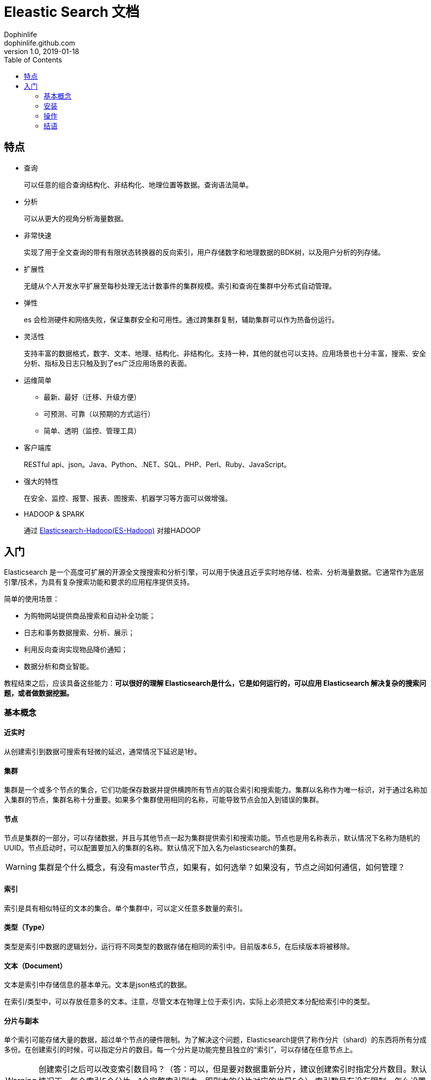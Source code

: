= Eleastic Search 文档
Dophinlife <dophinlife.github.com>
v1.0, 2019-01-18
:toc: 

== 特点

* 查询
+
可以任意的组合查询结构化、非结构化、地理位置等数据。查询语法简单。

* 分析
+
可以从更大的视角分析海量数据。

* 非常快速
+
实现了用于全文查询的带有有限状态转换器的反向索引，用户存储数字和地理数据的BDK树，以及用户分析的列存储。

* 扩展性
+
无缝从个人开发水平扩展至每秒处理无法计数事件的集群规模。索引和查询在集群中分布式自动管理。

* 弹性
+
es 会检测硬件和网络失败，保证集群安全和可用性。通过跨集群复制，辅助集群可以作为热备份运行。

* 灵活性
+
支持丰富的数据格式，数字、文本、地理、结构化、非结构化。支持一种，其他的就也可以支持。应用场景也十分丰富，搜索、安全分析、指标及日志只触及到了es广泛应用场景的表面。

* 运维简单
** 最新、最好（迁移、升级方便）
** 可预测、可靠（以预期的方式运行）
** 简单、透明（监控、管理工具）

* 客户端库
+
RESTful api、json。Java、Python、.NET、SQL、PHP、Perl、Ruby、JavaScript。
 
* 强大的特性
+
在安全、监控、报警、报表、图搜索、机器学习等方面可以做增强。
 
* HADOOP & SPARK
+
通过 https://www.elastic.co/products/hadoop[Elasticsearch-Hadoop(ES-Hadoop)] 对接HADOOP

== 入门

Elasticsearch 是一个高度可扩展的开源全文搜搜索和分析引擎，可以用于快速且近乎实时地存储、检索、分析海量数据。它通常作为底层引擎/技术，为具有复杂搜索功能和要求的应用程序提供支持。

简单的使用场景：

* 为购物网站提供商品搜索和自动补全功能；

* 日志和事务数据搜索、分析、展示；

* 利用反向查询实现物品降价通知；

* 数据分析和商业智能。


教程结束之后，应该具备这些能力：**可以很好的理解 Elasticsearch是什么，它是如何运行的，可以应用 Elasticsearch 解决复杂的搜索问题，或者做数据挖掘。**

=== 基本概念

==== 近实时

从创建索引到数据可搜索有轻微的延迟，通常情况下延迟是1秒。

==== 集群

集群是一个或多个节点的集合，它们功能保存数据并提供横跨所有节点的联合索引和搜索能力。集群以名称作为唯一标识，对于通过名称加入集群的节点，集群名称十分重要。如果多个集群使用相同的名称，可能导致节点会加入到错误的集群。

==== 节点

节点是集群的一部分，可以存储数据，并且与其他节点一起为集群提供索引和搜索功能。节点也是用名称表示，默认情况下名称为随机的UUID。节点启动时，可以配置要加入的集群的名称。默认情况下加入名为elasticsearch的集群。

WARNING: 集群是个什么概念，有没有master节点，如果有，如何选举？如果没有，节点之间如何通信，如何管理？

==== 索引

索引是具有相似特征的文本的集合。单个集群中，可以定义任意多数量的索引。

==== 类型（Type）

类型是索引中数据的逻辑划分，运行将不同类型的数据存储在相同的索引中。目前版本6.5，在后续版本将被移除。

==== 文本（Document）

文本是索引中存储信息的基本单元。文本是json格式的数据。

在索引/类型中，可以存放任意多的文本。注意，尽管文本在物理上位于索引内，实际上必须把文本分配给索引中的类型。

==== 分片与副本

单个索引可能存储大量的数据，超过单个节点的硬件限制。为了解决这个问题，Elasticsearch提供了称作分片（shard）的东西将所有分成多份。在创建索引的时候，可以指定分片的数目。每一个分片是功能完整且独立的“索引”，可以存储在任意节点上。

WARNING: 创建索引之后可以改变索引数目吗？（答：可以，但是要对数据重新分片，建议创建索引时指定分片数目。默认情况下，每个索引5个分片，1个完整索引副本，即副本的分片对应的也是5个） 索引数目有没有限制，怎么设置成最优的数目？

分片很重要，基于以下两个主要原因：

* 提供了水平切个数据的能力

* 可以分布式、并行的进行跨分片操作，提高性能和吞吐量

分片如何实现分布式以及查询背后文本如何聚合完全由Elasticsearch负责，对用户透明。

在网络/云环境下，错误随时可能发生。当分片或节点由于某种原因下线或者消失时，故障转移机制将会非常有用、强烈推荐。因此，Elasticsearch允许用户为分片设置一个或多个备份，这叫做分片副本，简称为副本。

副本也很重要，基于以下两个主要原因：

* 提供了高可用能力，万一分片、节点错误。因此，副本不能和主分片分配在同一个节点上。

* 可以在所有副本上执行并行搜索，这就允许扩展搜索量和吞吐量。

WARNING: 为什么说“可以在所有副本上执行并行搜索，这就允许扩展搜索量和吞吐量”？

=== 安装

. 安装 JDK
+
```
curl -L -O https://download.oracle.com/otn-pub/java/jdk/8u201-b09/42970487e3af4f5aa5bca3f542482c60/jdk-8u201-linux-x64.tar.gz
tar -zxvf jdk-8u201-linux-x64.tar.gz /usr/local
# 编辑 /etc/profile，末尾添加，保存
export JAVA_HOME=/usr/local/jdk1.8.0_201
export JRE_HOME=${JAVA_HOME}/jre
export PATH=${PATH}:${JAVA_HOME}/bin
export CLASSPATH=.:${JAVA_HOME}/lib:${JRE_HOME}/lib

source /etc/profile
```

. 安装Elasticsearch

.. 下载安装包
+
```
curl -L -O https://artifacts.elastic.co/downloads/elasticsearch/elasticsearch-6.5.4.tar.gz
tar -xvf elasticsearch-6.5.4.tar.gz
```

.. 创建非root用户
+
```
groupadd elsearch
useradd elsearch -g elsearch -p elasticsearch
chown -R elsearch:elsearch  elasticsearch-6.5.4
su - elsearch
```

.. 启动
+
```
cd elasticsearch-6.5.4/bin
./elasticsearch
```

=== 操作

* 集群健康状态
+
```
curl -X GET "localhost:9200/_cat/health?v"
```
+
返回
+
```
epoch      timestamp cluster       status node.total node.data shards pri relo init unassign pending_tasks max_task_wait_time active_shards_percent
1547803519 09:25:19  elasticsearch green           1         1      0   0    0    0        0             0                  -                100.0%
```
+
集群的三种健康状态
+
** [green]#*Green*# - 集群状况良好，集群功能齐全

** [yellow]#*Yellow*# - 所有的数据可用，有些副本没分配（集群功能齐全）

** [red]#*Red*# - 有些数据不可用（集群部分功能可用）

NOTE: 当集群为[red]#*红色*#时，可以继续基于可用的分片服务查询请求。

* 集群节点
+
```
curl -X GET "localhost:9200/_cat/nodes?v"
```

* 索引列表
+
```
curl -X GET "localhost:9200/_cat/indices?v"
```

* 创建索引
+
```
curl -X PUT "localhost:9200/customer?pretty"
curl -X GET "localhost:9200/_cat/indices?v"
```

* 索引和文本查询
+
```
curl -X PUT "localhost:9200/customer/_doc/1?pretty" -H 'Content-Type: application/json' -d'
{
  "name": "John Doe"
}
'
curl -X GET "localhost:9200/customer/_doc/1?pretty"
```

* 删除索引
+
```
curl -X DELETE "localhost:9200/customer?pretty"
curl -X GET "localhost:9200/_cat/indices?v"
```

由上，Elasticsearch请求pattern：
```
<HTTP Verb> /<Index>/<Type>/<ID>
```

* 修改数据

** 索引/替换 文本
+
```
curl -X PUT "localhost:9200/customer/_doc/1?pretty" -H 'Content-Type: application/json' -d'
{
  "name": "John Doe"
}
'

curl -X PUT "localhost:9200/customer/_doc/1?pretty" -H 'Content-Type: application/json' -d'
{
  "name": "Jane Doe"
}
'

curl -X PUT "localhost:9200/customer/_doc/2?pretty" -H 'Content-Type: application/json' -d'
{
  "name": "Jane Doe"
}
'

curl -X POST "localhost:9200/customer/_doc?pretty" -H 'Content-Type: application/json' -d'
{
  "name": "Jane Doe"
}
'
```

* 更新文本
+
Elasticsearch不会做就地更新，而是删除就的文本，重新索引新的文本。
+
```
curl -X POST "localhost:9200/customer/_doc/1/_update?pretty" -H 'Content-Type: application/json' -d'
{
  "doc": { "name": "Jane Doe" }
}
'

curl -X POST "localhost:9200/customer/_doc/1/_update?pretty" -H 'Content-Type: application/json' -d'
{
  "doc": { "name": "Jane Doe", "age": 20 }
}
'

curl -X POST "localhost:9200/customer/_doc/1/_update?pretty" -H 'Content-Type: application/json' -d'
{
  "script" : "ctx._source.age += 5"
}
'
```

* 删除文本

```
curl -X DELETE "localhost:9200/customer/_doc/2?pretty"
```

* 批量请求
+
** 批量创建
+
```
curl -X POST "localhost:9200/customer/_doc/_bulk?pretty" -H 'Content-Type: application/json' -d'
{"index":{"_id":"1"}}
{"name": "John Doe" }
{"index":{"_id":"2"}}
{"name": "Jane Doe" }
'
```
+
** 批量操作
+
```
curl -X POST "localhost:9200/customer/_doc/_bulk?pretty" -H 'Content-Type: application/json' -d'
{"update":{"_id":"1"}}
{"doc": { "name": "John Doe becomes Jane Doe" } }
{"delete":{"_id":"2"}}
'
```

单个操作不成功不会导致批量操作失败，其他的操作会继续执行。批量操作返回的时候，会以接收的顺序提供每个操作的状态信息。

NOTE: 批量操作的失败处理及返回可以在平时设计api的时候参考下。

* 探索你的数据

** 样本数据
+ 
这里link:https://github.com/elastic/elasticsearch/blob/master/docs/src/test/resources/accounts.json?raw=true[下载]account.json。执行
+
```
curl -H "Content-Type: application/json" -XPOST "localhost:9200/bank/_doc/_bulk?pretty&refresh" --data-binary "@accounts.json"
curl "localhost:9200/_cat/indices?v"
```
+
返回
+
```
health status index    uuid                   pri rep docs.count docs.deleted store.size pri.store.size
yellow open   bank     ZWZMhQEyTLW-ktPTwsYNYg   5   1       1000            0      483kb          483kb
```

** 搜索接口
... 通过URI请求
+
```
curl -X GET "localhost:9200/bank/_search?q=*&sort=account_number:asc&pretty"
```
... 通过Request Body请求
+
```
curl -X GET "localhost:9200/bank/_search" -H 'Content-Type: application/json' -d'
{
  "query": { "match_all": {} },
  "sort": [
    { "account_number": "asc" }
  ]
}
'
```

+
当查询结果返回之后，Elasticsearch就完成了该次请求，不会维护任何服务器端资源，或者在查询结果中打开的游标。这是跟sql之类的平台显著不同的地方，sql平台中，首先会返回开始的部分数据，在服务器端维护游标，下次请求时，可以继续从游标的位置继续获取剩余的数据。

** 查询语言介绍
+
Elasticsearch提供了json风格的查询DSL（domain-specific language）。查询语言十分全面，也许初见比较吓人。下面是几个例子：
+
```
curl -X GET "localhost:9200/bank/_search" -H 'Content-Type: application/json' -d'
{
  "query": { "match_all": {} }
}
'
```
+
限制返回数据的数目：
+
```
curl -X GET "localhost:9200/bank/_search" -H 'Content-Type: application/json' -d'
{
  "query": { "match_all": {} },
  "size": 1
}
'
```
+
带有offset的查询：
+
```
curl -X GET "localhost:9200/bank/_search" -H 'Content-Type: application/json' -d'
{
  "query": { "match_all": {} },
  "from": 10,
  "size": 10
}
'
```
+
下面的例子是匹配所有的数据，并以账户结余倒序排序，返回最前的10个（默认）文本：
+
```
curl -X GET "localhost:9200/bank/_search" -H 'Content-Type: application/json' -d'
{
  "query": { "match_all": {} },
  "sort": { "balance": { "order": "desc" } }
}
'
```

** 执行查询

... 指定返回字段
+
```
curl -X GET "localhost:9200/bank/_search" -H 'Content-Type: application/json' -d'
{
  "query": { "match_all": {} },
  "_source": ["account_number", "balance"]
}
'
```

... 条件查询
+
```
# 账户余额为 20
curl -X GET "localhost:9200/bank/_search" -H 'Content-Type: application/json' -d'
{
  "query": { "match": { "account_number": 20 } }
}
'
# address 中包含 mill
curl -X GET "localhost:9200/bank/_search" -H 'Content-Type: application/json' -d'
{
  "query": { "match": { "address": "mill" } }
}
'
# address 中包含 mill 或者 lane
curl -X GET "localhost:9200/bank/_search" -H 'Content-Type: application/json' -d'
{
  "query": { "match": { "address": "mill lane" } }
}
'
# address 中包含 “mill lane”
curl -X GET "localhost:9200/bank/_search" -H 'Content-Type: application/json' -d'
{
  "query": { "match_phrase": { "address": "mill lane" } }
}
'
```

... bool查询
**** must（AND语义）
+
```
curl -X GET "localhost:9200/bank/_search" -H 'Content-Type: application/json' -d'
{
  "query": {
    "bool": {
      "must": [
        { "match": { "address": "mill" } },
        { "match": { "address": "lane" } }
      ]
    }
  }
}
'
```

**** should（OR语义）
+
```
curl -X GET "localhost:9200/bank/_search" -H 'Content-Type: application/json' -d'
{
  "query": {
    "bool": {
      "should": [
        { "match": { "address": "mill" } },
        { "match": { "address": "lane" } }
      ]
    }
  }
}
'
```

**** must_not（neither nor 语义）
+
```
curl -X GET "localhost:9200/bank/_search" -H 'Content-Type: application/json' -d'
{
  "query": {
    "bool": {
      "must_not": [
        { "match": { "address": "mill" } },
        { "match": { "address": "lane" } }
      ]
    }
  }
}
'
```

... 组合bool查询
+
可以组合bool查询，组合项之间是“与”的关系：
+
```
curl -X GET "localhost:9200/bank/_search" -H 'Content-Type: application/json' -d'
{
  "query": {
    "bool": {
      "must": [
        { "match": { "age": "40" } }
      ],
      "must_not": [
        { "match": { "state": "ID" } }
      ]
    }
  }
}
'
```

** 执行过滤
+
查询结果中的_score字段代表了文本与查询语句的匹配度，_score数值越高相关性越大。
+
有的查询不需要处理scores，比如过滤文本集。Elasticsearch会检测到这种情形，自动优化查询语句，不去计算无用的scores。
+
bool查询也支持filter语句，在没有改变scores计算方式的要求下，允许我们用另外的语句限制查询文本。比如，range可以用来过滤数字或者日期。
+
```
curl -X GET "localhost:9200/bank/_search" -H 'Content-Type: application/json' -d'
{
  "query": {
    "bool": {
      "must": { "match_all": {} },
      "filter": {
        "range": {
          "balance": {
            "gte": 20000,
            "lte": 30000
          }
        }
      }
    }
  }
}
'
```

** 执行聚合
+
聚合提供了组合和统计数据的能力。

*** 以 state 字段分组
+
```
curl -X GET "localhost:9200/bank/_search" -H 'Content-Type: application/json' -d'
{
  "size": 0,
  "aggs": {
    "group_by_state": {
      "terms": {
        "field": "state.keyword"
      }
    }
  }
}
'

# 相当于此 sql
SELECT state, COUNT(*) FROM bank GROUP BY state ORDER BY COUNT(*) DESC LIMIT 10;
```
+ 
返回（部分）
+
```
{
  "took": 29,
  "timed_out": false,
  "_shards": {
    "total": 5,
    "successful": 5,
    "skipped" : 0,
    "failed": 0
  },
  "hits" : {
    "total" : 1000,
    "max_score" : 0.0,
    "hits" : [ ]
  },
  "aggregations" : {
    "group_by_state" : {
      "doc_count_error_upper_bound": 20,
      "sum_other_doc_count": 770,
      "buckets" : [ {
        "key" : "ID",
        "doc_count" : 27
      }, {
        "key" : "TX",
        "doc_count" : 27
      }, {
        "key" : "AL",
        "doc_count" : 25
      }, {
        "key" : "MD",
        "doc_count" : 25
      }, {
        "key" : "TN",
        "doc_count" : 23
      }, {
        "key" : "MA",
        "doc_count" : 21
      }, {
        "key" : "NC",
        "doc_count" : 21
      }, {
        "key" : "ND",
        "doc_count" : 21
      }, {
        "key" : "ME",
        "doc_count" : 20
      }, {
        "key" : "MO",
        "doc_count" : 20
      } ]
    }
  }
}
```
*** 嵌套聚合
+
```
curl -X GET "localhost:9200/bank/_search" -H 'Content-Type: application/json' -d'
{
  "size": 0,
  "aggs": {
    "group_by_state": {
      "terms": {
        "field": "state.keyword"
      },
      "aggs": {
        "average_balance": {
          "avg": {
            "field": "balance"
          }
        }
      }
    }
  }
}
'
```
+
返回
+
```
{
  "took": 11,
  "timed_out": false,
  "_shards": {
    "total": 5,
    "successful": 5,
    "skipped": 0,
    "failed": 0
  },
  "hits": {
    "total": 1000,
    "max_score": 0,
    "hits": []
  },
  "aggregations": {
    "group_by_state": {
      "doc_count_error_upper_bound": 20,
      "sum_other_doc_count": 770,
      "buckets": [
        {
          "key": "ID",
          "doc_count": 27,
          "average_balance": {
            "value": 24368.777777777777
          }
        },
        {
          "key": "TX",
          "doc_count": 27,
          "average_balance": {
            "value": 27462.925925925927
          }
        },
        {
          "key": "AL",
          "doc_count": 25,
          "average_balance": {
            "value": 25739.56
          }
        },
        {
          "key": "MD",
          "doc_count": 25,
          "average_balance": {
            "value": 24963.52
          }
        },
        {
          "key": "TN",
          "doc_count": 23,
          "average_balance": {
            "value": 29796.782608695652
          }
        },
        {
          "key": "MA",
          "doc_count": 21,
          "average_balance": {
            "value": 29726.47619047619
          }
        },
        {
          "key": "NC",
          "doc_count": 21,
          "average_balance": {
            "value": 26785.428571428572
          }
        },
        {
          "key": "ND",
          "doc_count": 21,
          "average_balance": {
            "value": 26303.333333333332
          }
        },
        {
          "key": "ME",
          "doc_count": 20,
          "average_balance": {
            "value": 19575.05
          }
        },
        {
          "key": "MO",
          "doc_count": 20,
          "average_balance": {
            "value": 24151.8
          }
        }
      ]
    }
  }
}
```
+
根据average_balance排序：
+
```
curl -X GET "localhost:9200/bank/_search" -H 'Content-Type: application/json' -d'
{
  "size": 0,
  "aggs": {
    "group_by_state": {
      "terms": {
        "field": "state.keyword",
        "order": {
          "average_balance": "desc"
        }
      },
      "aggs": {
        "average_balance": {
          "avg": {
            "field": "balance"
          }
        }
      }
    }
  }
}
'
```
+
返回
+
```
{
  "took": 9,
  "timed_out": false,
  "_shards": {
    "total": 5,
    "successful": 5,
    "skipped": 0,
    "failed": 0
  },
  "hits": {
    "total": 1000,
    "max_score": 0,
    "hits": []
  },
  "aggregations": {
    "group_by_state": {
      "doc_count_error_upper_bound": -1,
      "sum_other_doc_count": 918,
      "buckets": [
        {
          "key": "AL",
          "doc_count": 6,
          "average_balance": {
            "value": 41418.166666666664
          }
        },
        {
          "key": "SC",
          "doc_count": 1,
          "average_balance": {
            "value": 40019
          }
        },
        {
          "key": "AZ",
          "doc_count": 10,
          "average_balance": {
            "value": 36847.4
          }
        },
        {
          "key": "VA",
          "doc_count": 13,
          "average_balance": {
            "value": 35418.846153846156
          }
        },
        {
          "key": "DE",
          "doc_count": 8,
          "average_balance": {
            "value": 35135.375
          }
        },
        {
          "key": "WA",
          "doc_count": 7,
          "average_balance": {
            "value": 34787.142857142855
          }
        },
        {
          "key": "ME",
          "doc_count": 3,
          "average_balance": {
            "value": 34539.666666666664
          }
        },
        {
          "key": "OK",
          "doc_count": 9,
          "average_balance": {
            "value": 34529.77777777778
          }
        },
        {
          "key": "CO",
          "doc_count": 13,
          "average_balance": {
            "value": 33379.769230769234
          }
        },
        {
          "key": "MI",
          "doc_count": 12,
          "average_balance": {
            "value": 32905.916666666664
          }
        }
      ]
    }
  }
}
```
+
年龄按区间分组，然后再根据性别分组，最后计算每个区间、每种性别的平均账户结余：
+
```
curl -X GET "localhost:9200/bank/_search" -H 'Content-Type: application/json' -d'
{
  "size": 0,
  "aggs": {
    "group_by_age": {
      "range": {
        "field": "age",
        "ranges": [
          {
            "from": 20,
            "to": 30
          },
          {
            "from": 30,
            "to": 40
          },
          {
            "from": 40,
            "to": 50
          }
        ]
      },
      "aggs": {
        "group_by_gender": {
          "terms": {
            "field": "gender.keyword"
          },
          "aggs": {
            "average_balance": {
              "avg": {
                "field": "balance"
              }
            }
          }
        }
      }
    }
  }
}
'
```
+
返回
+
```
{
  "took": 6,
  "timed_out": false,
  "_shards": {
    "total": 5,
    "successful": 5,
    "skipped": 0,
    "failed": 0
  },
  "hits": {
    "total": 1000,
    "max_score": 0,
    "hits": []
  },
  "aggregations": {
    "group_by_age": {
      "buckets": [
        {
          "key": "20.0-30.0",
          "from": 20,
          "to": 30,
          "doc_count": 451,
          "group_by_gender": {
            "doc_count_error_upper_bound": 0,
            "sum_other_doc_count": 0,
            "buckets": [
              {
                "key": "M",
                "doc_count": 232,
                "average_balance": {
                  "value": 27374.05172413793
                }
              },
              {
                "key": "F",
                "doc_count": 219,
                "average_balance": {
                  "value": 25341.260273972603
                }
              }
            ]
          }
        },
        {
          "key": "30.0-40.0",
          "from": 30,
          "to": 40,
          "doc_count": 504,
          "group_by_gender": {
            "doc_count_error_upper_bound": 0,
            "sum_other_doc_count": 0,
            "buckets": [
              {
                "key": "F",
                "doc_count": 253,
                "average_balance": {
                  "value": 25670.869565217392
                }
              },
              {
                "key": "M",
                "doc_count": 251,
                "average_balance": {
                  "value": 24288.239043824702
                }
              }
            ]
          }
        },
        {
          "key": "40.0-50.0",
          "from": 40,
          "to": 50,
          "doc_count": 45,
          "group_by_gender": {
            "doc_count_error_upper_bound": 0,
            "sum_other_doc_count": 0,
            "buckets": [
              {
                "key": "M",
                "doc_count": 24,
                "average_balance": {
                  "value": 26474.958333333332
                }
              },
              {
                "key": "F",
                "doc_count": 21,
                "average_balance": {
                  "value": 27992.571428571428
                }
              }
            ]
          }
        }
      ]
    }
  }
}
```

+
+
更多的聚合查询请参考link:https://www.elastic.co/guide/en/elasticsearch/reference/6.5/search-aggregations.html[这里]。

=== 结语

Elasticsearch既简单又复杂。到目前为止，我们已经学习了基础部分，如何查看它，如何通过一些REST API使用它。希望此教程能够使你了解什么是ES，更重要的，能够激起你学习它其他更强大特性的兴趣。